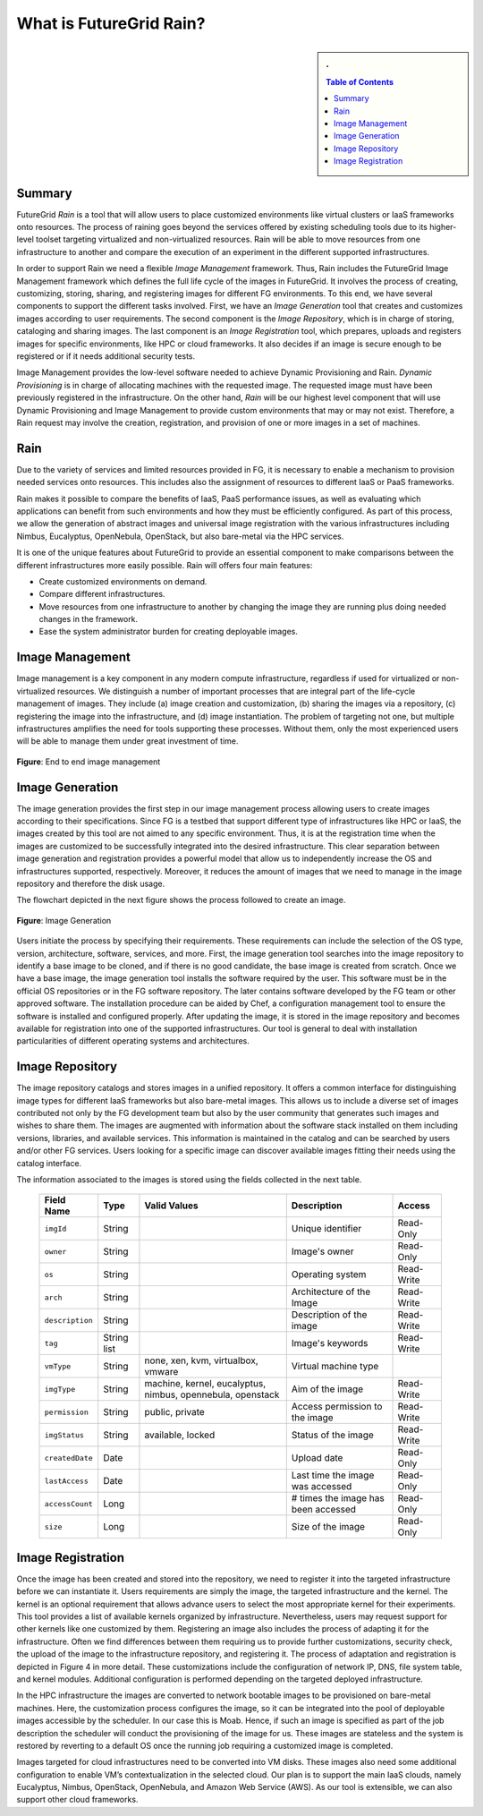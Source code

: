 .. _chap_whatis:


What is FutureGrid Rain?
========================

.. sidebar:: 
   . 

  .. contents:: Table of Contents
     :depth: 3


..

Summary
-------

FutureGrid *Rain* is a tool that will allow users to place customized environments like virtual clusters or IaaS frameworks onto resources. 
The process of raining goes beyond the services offered by existing scheduling tools due to its higher-level toolset targeting 
virtualized and non-virtualized resources. Rain will be able to move resources from one infrastructure to another and compare the
execution of an experiment in the different supported infrastructures. 

In order to support Rain we need a flexible *Image Management* framework. Thus, Rain includes the FutureGrid Image Management framework which
defines the full life cycle of the images in FutureGrid. It involves the process of creating, customizing, storing, 
sharing, and registering images for different FG environments. To this end, we have several components to support the different tasks 
involved. First, we have an *Image Generation* tool that creates and customizes images according to user requirements. The second component 
is the *Image Repository*, which is in charge of storing, cataloging and sharing images. The last component is an *Image Registration* tool, 
which prepares, uploads and registers images for specific environments, like HPC or cloud frameworks. It also decides if an image is secure 
enough to be registered or if it needs additional security tests.

Image Management provides the low-level software needed to achieve Dynamic Provisioning and Rain. *Dynamic Provisioning* is in charge of 
allocating machines with the requested image. The requested image must have been previously registered in the infrastructure. On the other
hand, *Rain* will be our highest level component that will use Dynamic Provisioning and Image Management to provide custom environments 
that may or may not exist. Therefore, a Rain request may involve the creation, registration, and provision of one or more images in a set 
of machines.


Rain
----


Due to the variety of services and limited resources provided in FG, it is necessary to enable a mechanism to provision 
needed services onto resources. This includes also the assignment of resources to different IaaS or PaaS frameworks. 

Rain makes it possible to compare the benefits of IaaS, PaaS performance issues, as well as evaluating which applications 
can benefit from such environments and how they must be efficiently configured. As part of this process, we allow the 
generation of abstract images and universal image registration with the various infrastructures including Nimbus, Eucalyptus, 
OpenNebula, OpenStack, but also bare-metal via the HPC services. 
 
It is one of the unique features about FutureGrid to provide an essential component to make comparisons between the different 
infrastructures more easily possible. Rain will offers four main features:

* Create customized environments on demand.

* Compare different infrastructures.

* Move resources from one infrastructure to another by changing the image they are running plus doing needed changes in the framework.

* Ease the system administrator burden for creating deployable images.


Image Management
----------------

Image management is a key component in any modern compute infrastructure, regardless if used for virtualized or non-virtualized resources. We distinguish a number 
of important processes that are integral part of the life-cycle management of images. They include (a) image creation and customization, (b) sharing the images via 
a repository, (c) registering the image into the infrastructure, and (d) image instantiation. The problem of targeting not one, but multiple infrastructures amplifies
the need for tools supporting these processes. Without them, only the most experienced users will be able to manage them under great investment of time.

.. figure:: end-to-end-image-management.png
   :align: center
   :height: 350 px
   :width: 600 px

   **Figure**: End to end image management


.. _sec_whatisimagegeneration:

Image Generation
----------------

The image generation provides the first step in our image management process allowing users to create images according to their specifications. Since FG is a testbed 
that support different type of infrastructures like HPC or IaaS, the images created by this tool are not aimed to any specific environment. Thus, it is at the 
registration time when the images are customized to be successfully integrated into the desired infrastructure. This clear separation between image generation 
and registration provides a powerful model that allow us to independently increase the OS and infrastructures supported, respectively. Moreover, it 
reduces the amount of images that we need to manage in the image repository and therefore the disk usage.

The flowchart depicted in the next figure shows the process followed to create an image.

.. figure:: ImageGeneration_detail.png
   :align: center
   :height: 400 px
   :width: 400 px

   **Figure**: Image Generation


Users initiate the process by specifying their requirements. These requirements can include the selection of the OS type, 
version, architecture, software, services, and more. First, the image generation tool searches into the image repository to identify a base image to be cloned, 
and if there is no good candidate, the base image is created from scratch. Once we have a base image, the image generation tool installs the software required by
the user. This software must be in the official OS repositories or in the FG software repository. The later contains software developed by the FG team or other 
approved software. The installation procedure can be aided by Chef, a configuration management tool to ensure the software is installed and configured properly. 
After updating the image, it is stored in the image repository and becomes available for registration into one of the supported infrastructures. Our tool is general
to deal with installation particularities of different operating systems and architectures.


.. _sec_imagerepo:

Image Repository
----------------

The image repository catalogs and stores images in a unified repository. It offers a common interface for distinguishing image types for different IaaS frameworks 
but also bare-metal images. This allows us to include a diverse set of images contributed not only by the FG development team but also by the user community that 
generates such images and wishes to share them. The images are augmented with information about the software stack installed on them including versions, libraries, 
and available services. This information is maintained in the catalog and can be searched by users and/or other FG services. Users looking for a specific image can discover
available images fitting their needs using the catalog interface. 

The information associated to the images is stored using the fields collected in the next table. 

      +-----------------+-------------+------------------------------------------------------------+-------------------------------------+------------+
      | **Field Name**  | **Type**    | **Valid Values**                                           | **Description**                     | **Access** |
      +-----------------+-------------+------------------------------------------------------------+-------------------------------------+------------+
      | ``imgId``       | String      |                                                            | Unique identifier                   | Read-Only  |
      +-----------------+-------------+------------------------------------------------------------+-------------------------------------+------------+
      | ``owner``       | String      |                                                            | Image's owner                       | Read-Only  |
      +-----------------+-------------+------------------------------------------------------------+-------------------------------------+------------+
      | ``os``          | String      |                                                            | Operating system                    | Read-Write |
      +-----------------+-------------+------------------------------------------------------------+-------------------------------------+------------+
      | ``arch``        | String      |                                                            | Architecture of the Image           | Read-Write |
      +-----------------+-------------+------------------------------------------------------------+-------------------------------------+------------+
      | ``description`` | String      |                                                            | Description of the image            | Read-Write |
      +-----------------+-------------+------------------------------------------------------------+-------------------------------------+------------+
      | ``tag``         | String list |                                                            | Image's keywords                    | Read-Write |
      +-----------------+-------------+------------------------------------------------------------+-------------------------------------+------------+
      | ``vmType``      | String      | none, xen, kvm, virtualbox, vmware                         | Virtual machine type                |            |
      +-----------------+-------------+------------------------------------------------------------+-------------------------------------+------------+
      | ``imgType``     | String      | machine, kernel, eucalyptus, nimbus, opennebula, openstack | Aim of the image                    | Read-Write |
      +-----------------+-------------+------------------------------------------------------------+-------------------------------------+------------+
      | ``permission``  | String      | public, private                                            | Access permission to the image      | Read-Write |
      +-----------------+-------------+------------------------------------------------------------+-------------------------------------+------------+
      | ``imgStatus``   | String      | available, locked                                          | Status of the image                 | Read-Write |
      +-----------------+-------------+------------------------------------------------------------+-------------------------------------+------------+
      | ``createdDate`` | Date        |                                                            | Upload date                         | Read-Only  |
      +-----------------+-------------+------------------------------------------------------------+-------------------------------------+------------+
      | ``lastAccess``  | Date        |                                                            | Last time the image was accessed    | Read-Only  |
      +-----------------+-------------+------------------------------------------------------------+-------------------------------------+------------+
      | ``accessCount`` | Long        |                                                            | # times the image has been accessed | Read-Only  |
      +-----------------+-------------+------------------------------------------------------------+-------------------------------------+------------+
      | ``size``        | Long        |                                                            | Size of the image                   | Read-Only  |
      +-----------------+-------------+------------------------------------------------------------+-------------------------------------+------------+


.. _sec_whatisimageregistration:

Image Registration
------------------

Once the image has been created and stored into the repository, we need to register it into the targeted infrastructure before we can instantiate it. Users 
requirements are simply the image, the targeted infrastructure and the kernel. The kernel is an optional requirement that allows advance users to select
the most appropriate kernel for their experiments. This tool provides a list of available kernels organized by infrastructure. Nevertheless, users may request 
support for other kernels like one customized by them. Registering an image also includes the process of adapting it for the infrastructure. Often we find 
differences between them requiring us to provide further customizations, security check, the upload of the image to the infrastructure repository, and registering
it. The process of adaptation and registration is depicted in Figure 4 in more detail. These customizations include the configuration of network IP, DNS, file 
system table, and kernel modules. Additional configuration is performed depending on the targeted deployed infrastructure. 

.. image:: ImageRegistration_detail.png
   :align: center
   :height: 400 px
   :width: 400 px

In the HPC infrastructure the images are converted to network bootable images to be provisioned on bare-metal machines. Here, the customization process configures 
the image, so it can be integrated into the pool of deployable images accessible by the scheduler. In our case this is Moab. Hence, if such an image is specified 
as part of the job description the scheduler will conduct the provisioning of the image for us. These images are stateless and the system is restored by
reverting to a default OS once the running job requiring a customized image is completed. 

Images targeted for cloud infrastructures need to be converted into VM disks. These images also need some additional configuration to enable VM’s 
contextualization in the selected cloud. Our plan is to support the main IaaS clouds, namely Eucalyptus, Nimbus, OpenStack, OpenNebula, and Amazon
Web Service (AWS). As our tool is extensible, we can also support other cloud frameworks.
